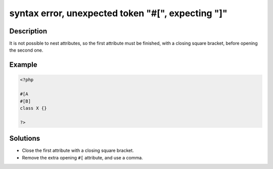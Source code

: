 .. _syntax-error,-unexpected-token-"#[",-expecting-"]":

syntax error, unexpected token "#[", expecting "]"
--------------------------------------------------
 
.. meta::
	:description:
		syntax error, unexpected token "#[", expecting "]": It is not possible to nest attributes, so the first attribute must be finished, with a closing square bracket, before opening the second one.
	:og:image: https://php-errors.readthedocs.io/en/latest/_static/logo.png
	:og:type: article
	:og:title: syntax error, unexpected token &quot;#[&quot;, expecting &quot;]&quot;
	:og:description: It is not possible to nest attributes, so the first attribute must be finished, with a closing square bracket, before opening the second one
	:og:url: https://php-errors.readthedocs.io/en/latest/messages/syntax-error%2C-unexpected-token-%22%23%5B%22%2C-expecting-%22%5D%22.html
	:og:locale: en
	:twitter:card: summary_large_image
	:twitter:site: @exakat
	:twitter:title: syntax error, unexpected token "#[", expecting "]"
	:twitter:description: syntax error, unexpected token "#[", expecting "]": It is not possible to nest attributes, so the first attribute must be finished, with a closing square bracket, before opening the second one
	:twitter:creator: @exakat
	:twitter:image:src: https://php-errors.readthedocs.io/en/latest/_static/logo.png

.. raw:: html

	<script type="application/ld+json">{"@context":"https:\/\/schema.org","@graph":[{"@type":"WebPage","@id":"https:\/\/php-errors.readthedocs.io\/en\/latest\/tips\/syntax-error,-unexpected-token-\"#[\",-expecting-\"]\".html","url":"https:\/\/php-errors.readthedocs.io\/en\/latest\/tips\/syntax-error,-unexpected-token-\"#[\",-expecting-\"]\".html","name":"syntax error, unexpected token \"#[\", expecting \"]\"","isPartOf":{"@id":"https:\/\/www.exakat.io\/"},"datePublished":"Sun, 27 Apr 2025 20:13:17 +0000","dateModified":"Sun, 27 Apr 2025 20:13:17 +0000","description":"It is not possible to nest attributes, so the first attribute must be finished, with a closing square bracket, before opening the second one","inLanguage":"en-US","potentialAction":[{"@type":"ReadAction","target":["https:\/\/php-tips.readthedocs.io\/en\/latest\/tips\/syntax-error,-unexpected-token-\"#[\",-expecting-\"]\".html"]}]},{"@type":"WebSite","@id":"https:\/\/www.exakat.io\/","url":"https:\/\/www.exakat.io\/","name":"Exakat","description":"Smart PHP static analysis","inLanguage":"en-US"}]}</script>

Description
___________
 
It is not possible to nest attributes, so the first attribute must be finished, with a closing square bracket, before opening the second one.

Example
_______

.. code-block:: php

   <?php
   
   #[A
   #[B]
   class X {}
   
   ?>

Solutions
_________

+ Close the first attribute with a closing square bracket.
+ Remove the extra opening ``#[`` attribute, and use a comma.
